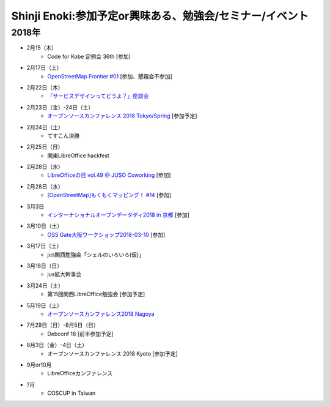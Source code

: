 Shinji Enoki:参加予定or興味ある、勉強会/セミナー/イベント
=========================================================

2018年
^^^^^^^

* 2月15（木）
   * Code for Kobe 定例会 36th [参加]

* 2月17日（土）
   * `OpenStreetMap Frontier #01 <https://countries-romantic.connpass.com/event/77491/>`_ [参加、懇親会不参加]

* 2月22日（木）
   * `「サービスデザインってどうよ？」座談会 <https://postudy.doorkeeper.jp/events/68615>`_

* 2月23日（金）-24日（土）
   * `オープンソースカンファレンス 2018 Tokyo/Spring <https://www.ospn.jp/osc2018-spring/>`_ [参加予定]

* 2月24日（土）
   * てすこん決勝

* 2月25日（日）
   * 関東LibreOffice hackfest

* 2月28日（水）
   * `LibreOfficeの日 vol.49 @ JUSO Coworking <https://juso-coworking.doorkeeper.jp/events/69734>`_ [参加]

* 2月28日（水）
   * `[OpenStreetMap]もくもくマッピング！ #14 <https://countries-romantic.connpass.com/event/78844/>`_ [参加]

* 3月3日
   * `インターナショナルオープンデータディ2018 in 京都 <https://opendatakyoto.connpass.com/event/79064/>`_ [参加]

* 3月10日（土）
   * `OSS Gate大阪ワークショップ2018-03-10 <https://oss-gate.doorkeeper.jp/events/69160>`_ [参加]

* 3月17日（土）
   * jus関西勉強会「シェルのいろいろ(仮)」

* 3月18日（日）
   * jus拡大幹事会

* 3月24日（土）
   * 第15回関西LibreOffice勉強会 [参加予定]

* 5月19日（土）
   * `オープンソースカンファレンス2018 Nagoya <https://www.ospn.jp/osc2018-nagoya/>`_

* 7月29日（日）-8月5日（日）
   * Debconf 18 [前半参加予定]

* 8月3日（金）-4日（土）
   * オープンソースカンファレンス 2018 Kyoto [参加予定]

* 9月or10月
   * LibreOfficeカンファレンス

* ?月
   * COSCUP in Taiwan

